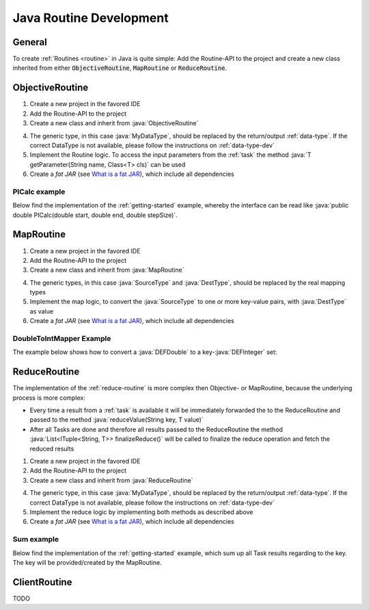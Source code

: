 .. _routines-java:

========================
Java Routine Development
========================

.. role:: java(code)
   :language: java

General
=======

To create :ref:`Routines <routine>` in Java is quite simple:
Add the Routine-API to the project and create a new class inherited from either :code:`ObjectiveRoutine`, :code:`MapRoutine` or :code:`ReduceRoutine`.


.. _objective-routine-java:

ObjectiveRoutine
================

#. Create a new project in the favored IDE
#. Add the Routine-API to the project
#. Create a new class and inherit from :java:`ObjectiveRoutine`

.. code-block:: java
    :linenos:

    public class MyObjectiveRoutine extends ObjectiveRoutine<MyDataType> {

    	@Override
    	protected MyDataType routine() throws RoutineException {
            // Implementation
        }
    }

4. The generic type, in this case :java:`MyDataType`, should be replaced by the return/output :ref:`data-type`. If the correct DataType is not available, please follow the instructions on :ref:`data-type-dev`
#. Implement the Routine logic. To access the input parameters from the :ref:`task` the method :java:`T getParameter(String name, Class<T> cls)` can be used
#. Create a *fat JAR* (see `What is a fat JAR <https://stackoverflow.com/questions/19150811/what-is-a-fat-jar>`_), which include all dependencies

PICalc example
--------------

Below find the implementation of the :ref:`getting-started` example, whereby the interface can be read like :java:`public double PICalc(double start, double end, double stepSize)`.

.. code-block:: java
    :linenos:

    public class PICalc extends ObjectiveRoutine<DEFDouble> {
        @Override
        protected DEFDouble routine() throws RoutineException {
            try {
                double start = getParameter("start", DEFDouble.class).getValue();
                double end = getParameter("end", DEFDouble.class).getValue();
                double stepSize = getParameter("stepSize", DEFDouble.class).getValue();

                double sum = 0.0;
                for (double i = start; i < end; i++) {
                    double x = (i + 0.5) * stepSize;
                    sum += 4.0 / (1.0 + x * x);
                }
                sum *= stepSize;

                return new DEFDouble(sum);

            } catch (AccessParameterException e) {
                throw new RoutineException(e);
            }
        }
    }


.. _map-routine-java:

MapRoutine
==========

#. Create a new project in the favored IDE
#. Add the Routine-API to the project
#. Create a new class and inherit from :java:`MapRoutine`

.. code-block:: java
    :linenos:

    public class MyMapRoutine extends MapRoutine<SourceType, DestType> {
        public MyMapRoutine() {
            super(SourceType.class);
    	}

        @Override
        protected List<ITuple<String, DestType>> map(SourceType src) {
            // Implementation
        }
    }

4. The generic types, in this case :java:`SourceType` and :java:`DestType`, should be replaced by the real mapping types
#. Implement the map logic, to convert the :java:`SourceType` to one or more key-value pairs, with :java:`DestType` as value
#. Create a *fat JAR* (see `What is a fat JAR <https://stackoverflow.com/questions/19150811/what-is-a-fat-jar>`_), which include all dependencies

DoubleToIntMapper Example
-------------------------

The example below shows how to convert a :java:`DEFDouble` to a key-:java:`DEFInteger` set:

.. code-block:: java
    :linenos:

    public class DefaultDoubleIntegerMapper extends MapRoutine<DEFDouble, DEFInteger> {
        public DefaultDoubleIntegerMapper() {
            super(DEFDouble.class);
        }

        @Override
        protected List<ITuple<String, DEFInteger>> map(DEFDouble source) {
            List<ITuple<String, DEFInteger>> mapping = new LinkedList<>();
            DEFInteger mappedValue = new DEFInteger(Double.valueOf(source.getValue()).intValue());
            mapping.add(new Tuple<>(DEFAULT_KEY, mappedValue));
            return mapping;
        }
    }


.. _reduce-routine-java:

ReduceRoutine
=============

The implementation of the :ref:`reduce-routine` is more complex then Objective- or MapRoutine, because the underlying process is more complex:

- Every time a result from a :ref:`task` is available it will be immediately forwarded the to the ReduceRoutine and passed to the method :java:`reduceValue(String key, T value)`
- After all Tasks are done and therefore all results passed to the ReduceRoutine the method :java:`List<ITuple<String, T>> finalizeReduce()` will be called to finalize the reduce operation and fetch the reduced results

#. Create a new project in the favored IDE
#. Add the Routine-API to the project
#. Create a new class and inherit from :java:`ReduceRoutine`

.. code-block:: java
    :linenos:

    public class MyReduceRoutine extends ReduceRoutine<MyDataType> {
        public MyMapRoutine() {
            super(MyDataType.class);
    	}

        public MyReduceRoutine() {
            super(MyDataType.class);
        }

        @Override
        protected void reduceValue(String key, MyDataType value) {
            // Implementation
        }

        @Override
        protected List<ITuple<String, MyDataType>> finalizeReduce() {
            // Implementation
        }
    }

4. The generic type, in this case :java:`MyDataType`, should be replaced by the return/output :ref:`data-type`. If the correct DataType is not available, please follow the instructions on :ref:`data-type-dev`
#. Implement the reduce logic by implementing both methods as described above
#. Create a *fat JAR* (see `What is a fat JAR <https://stackoverflow.com/questions/19150811/what-is-a-fat-jar>`_), which include all dependencies

Sum example
-----------

Below find the implementation of the :ref:`getting-started` example, which sum up all Task results regarding to the key.
The key will be provided/created by the MapRoutine.

.. code-block:: java
    :linenos:

    public class DoubleSumReducer extends ReduceRoutine<DEFDouble> {
        private final Map<String, DEFDouble> results;

        public DoubleSumReducer() {
            super(DEFDouble.class);
            results = new HashMap<>();
        }

        @Override
        protected void reduceValue(String key, DEFDouble value) {
            if (results.containsKey(key)) {
                double sum = results.get(key).getValue() + value.getValue();
                results.get(key).setValue(sum);
            } else {
                results.put(key, value);
            }
        }

        @Override
        protected List<ITuple<String, DEFDouble>> finalizeReduce() {
            List<ITuple<String, DEFDouble>> rv = new LinkedList<>();
            results.entrySet().forEach(
                entry -> rv.add(new Tuple<>(entry.getKey(), entry.getValue()))
            );
            return rv;
        }
    }


.. _client-routine-java::

ClientRoutine
=============

TODO
